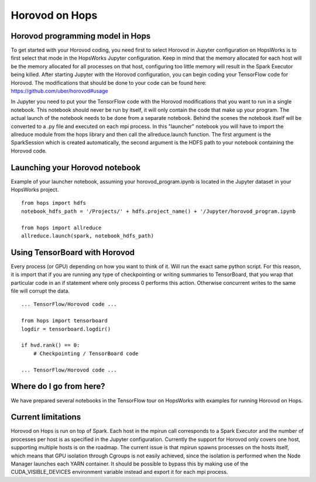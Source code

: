 Horovod on Hops
===============

Horovod programming model in Hops
---------------------------------

To get started with your Horovod coding, you need first to select Horovod in Jupyter configuration on HopsWorks is to first select that mode in the HopsWorks Jupyter configuration.
Keep in mind that the memory allocated for each host will be the memory allocated for all processes on that host, configuring too little memory will result in the Spark Executor being killed.
After starting Jupyter with the Horovod configuration, you can begin coding your TensorFlow code for Horovod.
The modifications that should be done to your code can be found here: https://github.com/uber/horovod#usage

In Jupyter you need to put your the TensorFlow code with the Horovod modifications that you want to run in a single notebook. This notebook should never be run by itself, it will only contain the code that make up your program. The actual launch of the notebook needs to be done from a separate notebook. Behind the scenes the notebook itself will be converted to a .py file and executed on each mpi process. In this "launcher" notebook you will have to import the allreduce module from the hops library and then call the allreduce.launch function. The first argument is the SparkSession which is created automatically, the second argument is the HDFS path to your notebook containing the Horovod code.

Launching your Horovod notebook
-------------------------------

Example of your launcher notebook, assuming your horovod_program.ipynb is located in the Jupyter dataset in your HopsWorks project.
::

    from hops import hdfs
    notebook_hdfs_path = '/Projects/' + hdfs.project_name() + '/Jupyter/horovod_program.ipynb

    from hops import allreduce
    allreduce.launch(spark, notebook_hdfs_path)


Using TensorBoard with Horovod
------------------------------

Every process (or GPU) depending on how you want to think of it. Will run the exact same python script. For this reason, it is import that if you are running any type of checkpointing or writing summaries to TensorBoard, that you wrap that particular code in an if statement where only process 0 performs this action. Otherwise concurrent writes to the same file will corrupt the data.

::

    ... TensorFlow/Horovod code ...

    from hops import tensorboard
    logdir = tensorboard.logdir()

    if hvd.rank() == 0:
        # Checkpointing / TensorBoard code

    ... TensorFlow/Horovod code ...

Where do I go from here?
------------------------

We have prepared several notebooks in the TensorFlow tour on HopsWorks with examples for running Horovod on Hops.


Current limitations
-------------------

Horovod on Hops is run on top of Spark. Each host in the mpirun call corresponds to a Spark Executor and the number of processes per host is
as specified in the Jupyter configuration. Currently the support for Horovod only covers one host, supporting multiple hosts is on the roadmap.
The current issue is that mpirun spawns processes on the hosts itself, which means that GPU isolation through Cgroups is not easily achieved, since the isolation is performed
when the Node Manager launches each YARN container. It should be possible to bypass this by making use of the CUDA_VISIBLE_DEVICES environment variable instead and export it for each mpi process.

